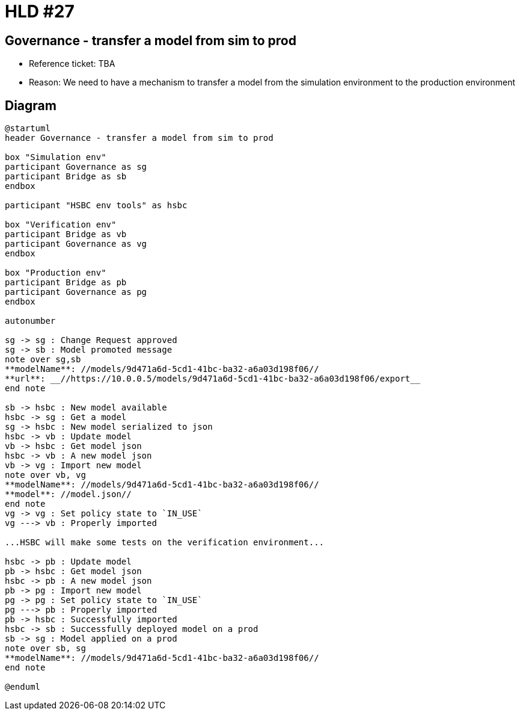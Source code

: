 = HLD #27

== Governance - transfer a model from sim to prod

- Reference ticket: TBA
- Reason: We need to have a mechanism to transfer a model from the simulation environment to the production environment

== Diagram
[plantuml,governance-transfarter-model,svg]
-----
@startuml
header Governance - transfer a model from sim to prod

box "Simulation env"
participant Governance as sg
participant Bridge as sb
endbox

participant "HSBC env tools" as hsbc

box "Verification env"
participant Bridge as vb
participant Governance as vg
endbox

box "Production env"
participant Bridge as pb
participant Governance as pg
endbox

autonumber

sg -> sg : Change Request approved
sg -> sb : Model promoted message
note over sg,sb
**modelName**: //models/9d471a6d-5cd1-41bc-ba32-a6a03d198f06//
**url**: __//https://10.0.0.5/models/9d471a6d-5cd1-41bc-ba32-a6a03d198f06/export__
end note

sb -> hsbc : New model available
hsbc -> sg : Get a model
sg -> hsbc : New model serialized to json
hsbc -> vb : Update model
vb -> hsbc : Get model json
hsbc -> vb : A new model json
vb -> vg : Import new model
note over vb, vg
**modelName**: //models/9d471a6d-5cd1-41bc-ba32-a6a03d198f06//
**model**: //model.json//
end note
vg -> vg : Set policy state to `IN_USE`
vg ---> vb : Properly imported

...HSBC will make some tests on the verification environment...

hsbc -> pb : Update model
pb -> hsbc : Get model json
hsbc -> pb : A new model json
pb -> pg : Import new model
pg -> pg : Set policy state to `IN_USE`
pg ---> pb : Properly imported
pb -> hsbc : Successfully imported
hsbc -> sb : Successfully deployed model on a prod
sb -> sg : Model applied on a prod
note over sb, sg
**modelName**: //models/9d471a6d-5cd1-41bc-ba32-a6a03d198f06//
end note

@enduml
-----
